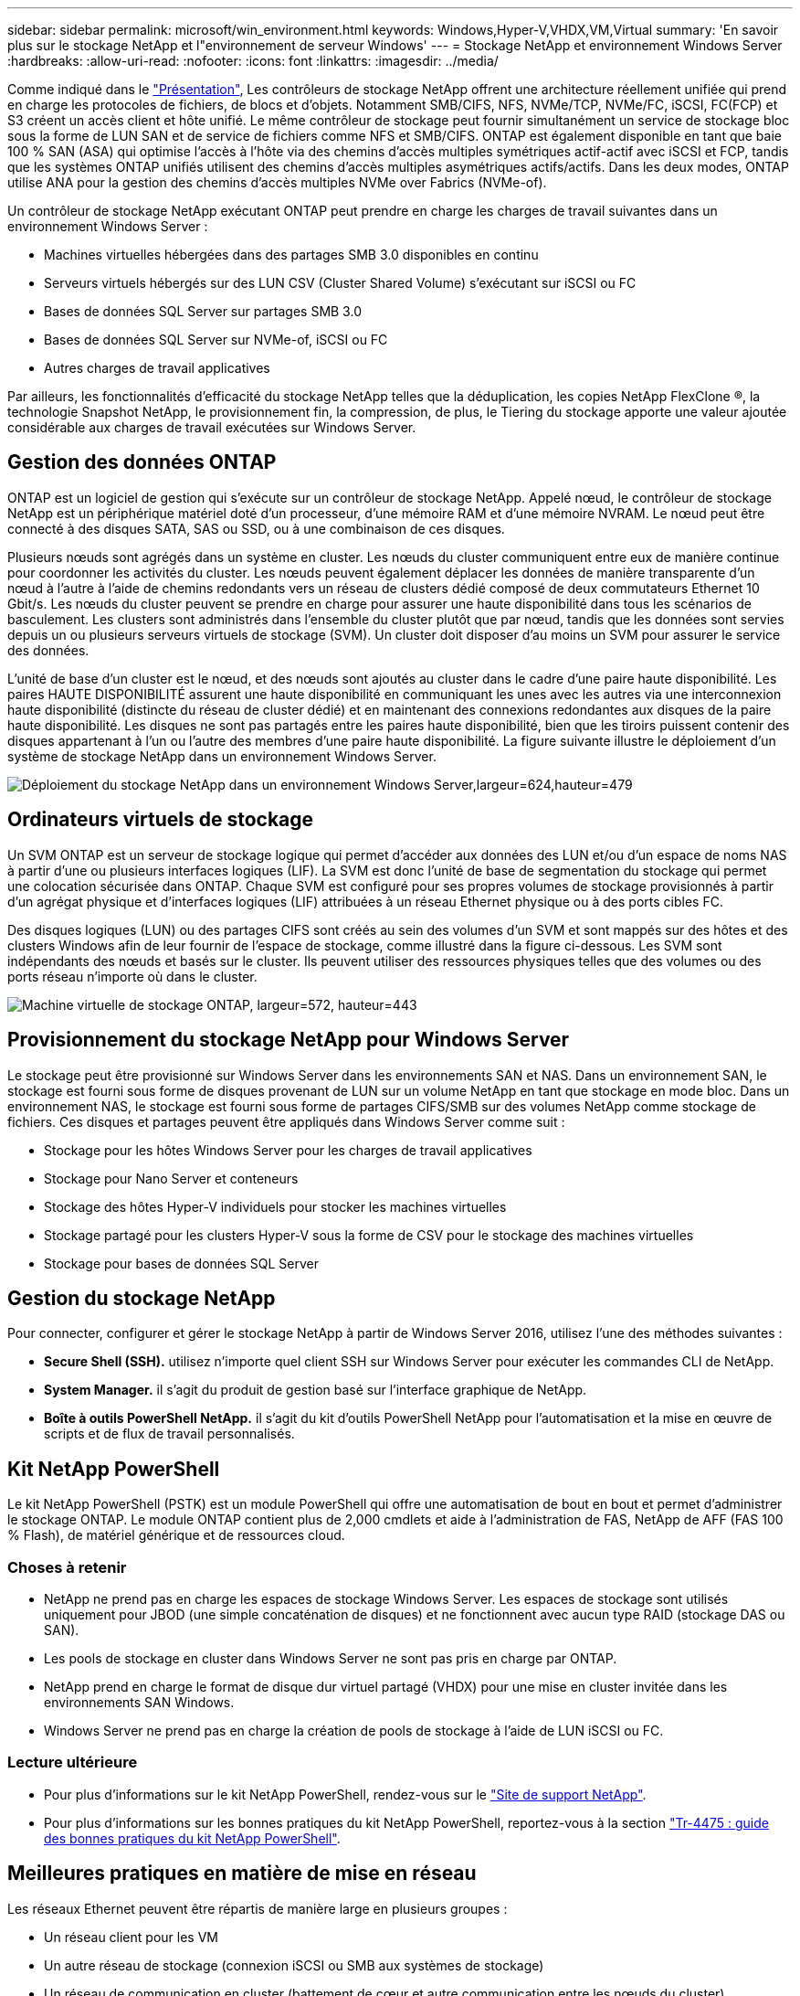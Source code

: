---
sidebar: sidebar 
permalink: microsoft/win_environment.html 
keywords: Windows,Hyper-V,VHDX,VM,Virtual 
summary: 'En savoir plus sur le stockage NetApp et l"environnement de serveur Windows' 
---
= Stockage NetApp et environnement Windows Server
:hardbreaks:
:allow-uri-read: 
:nofooter: 
:icons: font
:linkattrs: 
:imagesdir: ../media/


[role="lead"]
Comme indiqué dans le link:win_overview.html["Présentation"], Les contrôleurs de stockage NetApp offrent une architecture réellement unifiée qui prend en charge les protocoles de fichiers, de blocs et d'objets. Notamment SMB/CIFS, NFS, NVMe/TCP, NVMe/FC, iSCSI, FC(FCP) et S3 créent un accès client et hôte unifié. Le même contrôleur de stockage peut fournir simultanément un service de stockage bloc sous la forme de LUN SAN et de service de fichiers comme NFS et SMB/CIFS. ONTAP est également disponible en tant que baie 100 % SAN (ASA) qui optimise l'accès à l'hôte via des chemins d'accès multiples symétriques actif-actif avec iSCSI et FCP, tandis que les systèmes ONTAP unifiés utilisent des chemins d'accès multiples asymétriques actifs/actifs. Dans les deux modes, ONTAP utilise ANA pour la gestion des chemins d'accès multiples NVMe over Fabrics (NVMe-of).

Un contrôleur de stockage NetApp exécutant ONTAP peut prendre en charge les charges de travail suivantes dans un environnement Windows Server :

* Machines virtuelles hébergées dans des partages SMB 3.0 disponibles en continu
* Serveurs virtuels hébergés sur des LUN CSV (Cluster Shared Volume) s'exécutant sur iSCSI ou FC
* Bases de données SQL Server sur partages SMB 3.0
* Bases de données SQL Server sur NVMe-of, iSCSI ou FC
* Autres charges de travail applicatives


Par ailleurs, les fonctionnalités d'efficacité du stockage NetApp telles que la déduplication, les copies NetApp FlexClone ®, la technologie Snapshot NetApp, le provisionnement fin, la compression, de plus, le Tiering du stockage apporte une valeur ajoutée considérable aux charges de travail exécutées sur Windows Server.



== Gestion des données ONTAP

ONTAP est un logiciel de gestion qui s'exécute sur un contrôleur de stockage NetApp. Appelé nœud, le contrôleur de stockage NetApp est un périphérique matériel doté d'un processeur, d'une mémoire RAM et d'une mémoire NVRAM. Le nœud peut être connecté à des disques SATA, SAS ou SSD, ou à une combinaison de ces disques.

Plusieurs nœuds sont agrégés dans un système en cluster. Les nœuds du cluster communiquent entre eux de manière continue pour coordonner les activités du cluster. Les nœuds peuvent également déplacer les données de manière transparente d'un nœud à l'autre à l'aide de chemins redondants vers un réseau de clusters dédié composé de deux commutateurs Ethernet 10 Gbit/s. Les nœuds du cluster peuvent se prendre en charge pour assurer une haute disponibilité dans tous les scénarios de basculement. Les clusters sont administrés dans l'ensemble du cluster plutôt que par nœud, tandis que les données sont servies depuis un ou plusieurs serveurs virtuels de stockage (SVM). Un cluster doit disposer d'au moins un SVM pour assurer le service des données.

L'unité de base d'un cluster est le nœud, et des nœuds sont ajoutés au cluster dans le cadre d'une paire haute disponibilité. Les paires HAUTE DISPONIBILITÉ assurent une haute disponibilité en communiquant les unes avec les autres via une interconnexion haute disponibilité (distincte du réseau de cluster dédié) et en maintenant des connexions redondantes aux disques de la paire haute disponibilité. Les disques ne sont pas partagés entre les paires haute disponibilité, bien que les tiroirs puissent contenir des disques appartenant à l'un ou l'autre des membres d'une paire haute disponibilité. La figure suivante illustre le déploiement d'un système de stockage NetApp dans un environnement Windows Server.

image:win_image1.png["Déploiement du stockage NetApp dans un environnement Windows Server,largeur=624,hauteur=479"]



== Ordinateurs virtuels de stockage

Un SVM ONTAP est un serveur de stockage logique qui permet d'accéder aux données des LUN et/ou d'un espace de noms NAS à partir d'une ou plusieurs interfaces logiques (LIF). La SVM est donc l'unité de base de segmentation du stockage qui permet une colocation sécurisée dans ONTAP. Chaque SVM est configuré pour ses propres volumes de stockage provisionnés à partir d'un agrégat physique et d'interfaces logiques (LIF) attribuées à un réseau Ethernet physique ou à des ports cibles FC.

Des disques logiques (LUN) ou des partages CIFS sont créés au sein des volumes d'un SVM et sont mappés sur des hôtes et des clusters Windows afin de leur fournir de l'espace de stockage, comme illustré dans la figure ci-dessous. Les SVM sont indépendants des nœuds et basés sur le cluster. Ils peuvent utiliser des ressources physiques telles que des volumes ou des ports réseau n'importe où dans le cluster.

image:win_image2.png["Machine virtuelle de stockage ONTAP, largeur=572, hauteur=443"]



== Provisionnement du stockage NetApp pour Windows Server

Le stockage peut être provisionné sur Windows Server dans les environnements SAN et NAS. Dans un environnement SAN, le stockage est fourni sous forme de disques provenant de LUN sur un volume NetApp en tant que stockage en mode bloc. Dans un environnement NAS, le stockage est fourni sous forme de partages CIFS/SMB sur des volumes NetApp comme stockage de fichiers. Ces disques et partages peuvent être appliqués dans Windows Server comme suit :

* Stockage pour les hôtes Windows Server pour les charges de travail applicatives
* Stockage pour Nano Server et conteneurs
* Stockage des hôtes Hyper-V individuels pour stocker les machines virtuelles
* Stockage partagé pour les clusters Hyper-V sous la forme de CSV pour le stockage des machines virtuelles
* Stockage pour bases de données SQL Server




== Gestion du stockage NetApp

Pour connecter, configurer et gérer le stockage NetApp à partir de Windows Server 2016, utilisez l'une des méthodes suivantes :

* *Secure Shell (SSH).* utilisez n'importe quel client SSH sur Windows Server pour exécuter les commandes CLI de NetApp.
* *System Manager.* il s'agit du produit de gestion basé sur l'interface graphique de NetApp.
* *Boîte à outils PowerShell NetApp.* il s'agit du kit d'outils PowerShell NetApp pour l'automatisation et la mise en œuvre de scripts et de flux de travail personnalisés.




== Kit NetApp PowerShell

Le kit NetApp PowerShell (PSTK) est un module PowerShell qui offre une automatisation de bout en bout et permet d'administrer le stockage ONTAP. Le module ONTAP contient plus de 2,000 cmdlets et aide à l'administration de FAS, NetApp de AFF (FAS 100 % Flash), de matériel générique et de ressources cloud.



=== Choses à retenir

* NetApp ne prend pas en charge les espaces de stockage Windows Server. Les espaces de stockage sont utilisés uniquement pour JBOD (une simple concaténation de disques) et ne fonctionnent avec aucun type RAID (stockage DAS ou SAN).
* Les pools de stockage en cluster dans Windows Server ne sont pas pris en charge par ONTAP.
* NetApp prend en charge le format de disque dur virtuel partagé (VHDX) pour une mise en cluster invitée dans les environnements SAN Windows.
* Windows Server ne prend pas en charge la création de pools de stockage à l'aide de LUN iSCSI ou FC.




=== Lecture ultérieure

* Pour plus d'informations sur le kit NetApp PowerShell, rendez-vous sur le https://mysupport.netapp.com/site/tools/tool-eula/ontap-powershell-toolkit["Site de support NetApp"].
* Pour plus d'informations sur les bonnes pratiques du kit NetApp PowerShell, reportez-vous à la section https://www.netapp.com/media/16861-tr-4475.pdf?v=93202073432AM["Tr-4475 : guide des bonnes pratiques du kit NetApp PowerShell"].




== Meilleures pratiques en matière de mise en réseau

Les réseaux Ethernet peuvent être répartis de manière large en plusieurs groupes :

* Un réseau client pour les VM
* Un autre réseau de stockage (connexion iSCSI ou SMB aux systèmes de stockage)
* Un réseau de communication en cluster (battement de cœur et autre communication entre les nœuds du cluster)
* Un réseau de gestion (pour surveiller et dépanner le système)
* Un réseau de migration (pour la migration en direct des hôtes)
* Réplication de machine virtuelle (réplication Hyper-V)




=== Et des meilleures pratiques

* NetApp recommande de disposer de ports physiques dédiés à chacune des fonctionnalités précédentes pour l'isolation du réseau et les performances.
* Pour chacune des exigences réseau précédentes (à l'exception des exigences de stockage), plusieurs ports réseau physiques peuvent être agrégés pour répartir la charge ou fournir une tolérance aux pannes.
* NetApp recommande de créer un commutateur virtuel dédié sur l'hôte Hyper-V pour la connexion au stockage invité au sein de la machine virtuelle.
* Assurez-vous que les chemins de données iSCSI de l'hôte Hyper-V et de l'invité utilisent différents ports physiques et commutateurs virtuels pour une isolation sécurisée entre l'invité et l'hôte.
* NetApp recommande d'éviter le regroupement de cartes réseau pour les cartes réseau iSCSI.
* NetApp recommande d'utiliser le protocole MPIO (ONTAP Multipath Input/Output) configuré sur l'hôte à des fins de stockage.
* NetApp recommande d'utiliser MPIO sur une machine virtuelle invitée si des initiateurs iSCSI invités sont utilisés. L'utilisation de MPIO doit être évitée au sein de l'invité si vous utilisez des disques directs. Dans ce cas, l'installation de MPIO sur l'hôte devrait suffire.
* NetApp recommande de ne pas appliquer de règles de qualité de service au commutateur virtuel attribué au réseau de stockage.
* NetApp recommande de ne pas utiliser l'adressage IP privé automatique (APIPA) sur les cartes réseau physiques car APIPA n'est pas routable et n'est pas enregistré dans le DNS.
* NetApp recommande d'activer les trames Jumbo pour les réseaux CSV, iSCSI et de migration dynamique afin d'augmenter le débit et de réduire les cycles du processeur.
* NetApp recommande de décocher l'option Autoriser le système d'exploitation de gestion à partager cette carte réseau pour que le commutateur virtuel Hyper-V crée un réseau dédié pour les machines virtuelles.
* NetApp recommande de créer des chemins réseau redondants (plusieurs commutateurs) pour la migration en direct et le réseau iSCSI pour assurer la résilience et la qualité de service.

